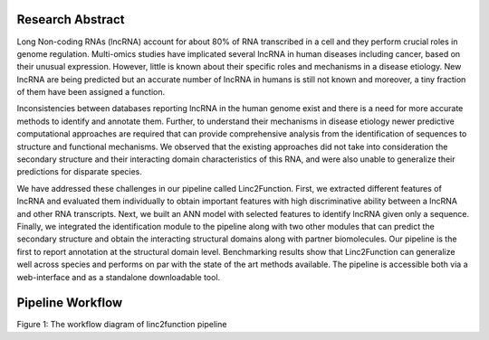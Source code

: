 Research Abstract
-----------------
Long Non-coding RNAs (lncRNA) account for about 80% of RNA transcribed in a cell and they perform crucial roles in genome regulation. Multi-omics studies have implicated several lncRNA in human diseases including cancer, based on their unusual expression. However, little is known about their specific roles and mechanisms in a disease etiology. New lncRNA are being predicted but an accurate number of lncRNA in humans is still not known and moreover, a tiny fraction of them have been assigned a function.

Inconsistencies between databases reporting lncRNA in the human genome exist and there is a need for more accurate methods to identify and annotate them. Further, to understand their mechanisms in disease etiology newer predictive computational approaches are required that can provide comprehensive analysis from the identification of sequences to structure and functional mechanisms. We observed that the existing approaches did not take into consideration the secondary structure and their interacting domain characteristics of this RNA, and were also unable to generalize their predictions for disparate species.

We have addressed these challenges in our pipeline called Linc2Function. First, we extracted different features of lncRNA and evaluated them individually to obtain important features with high discriminative ability between a lncRNA and other RNA transcripts. Next, we built an ANN model with selected features to identify lncRNA given only a sequence. Finally, we integrated the identification module to the pipeline along with two other modules that can predict the secondary structure and obtain the interacting structural domains along with partner biomolecules. Our pipeline is the first to report annotation at the structural domain level. Benchmarking results show that Linc2Function can generalize well across species and performs on par with the state of the art methods available. The pipeline is accessible both via a web-interface and as a standalone downloadable tool.

Pipeline Workflow
-----------------

.. image:: source/images/pipeline.png
Figure 1: The workflow diagram of linc2function pipeline
